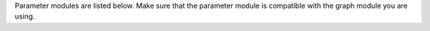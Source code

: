 Parameter modules are listed below. 
Make sure that the parameter module is compatible with the graph module you are using.

